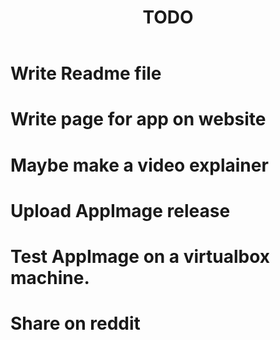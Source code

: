 #+title: TODO

* Write Readme file

* Write page for app on website

* Maybe make a video explainer

* Upload AppImage release

* Test AppImage on a virtualbox machine.

* Share on reddit
